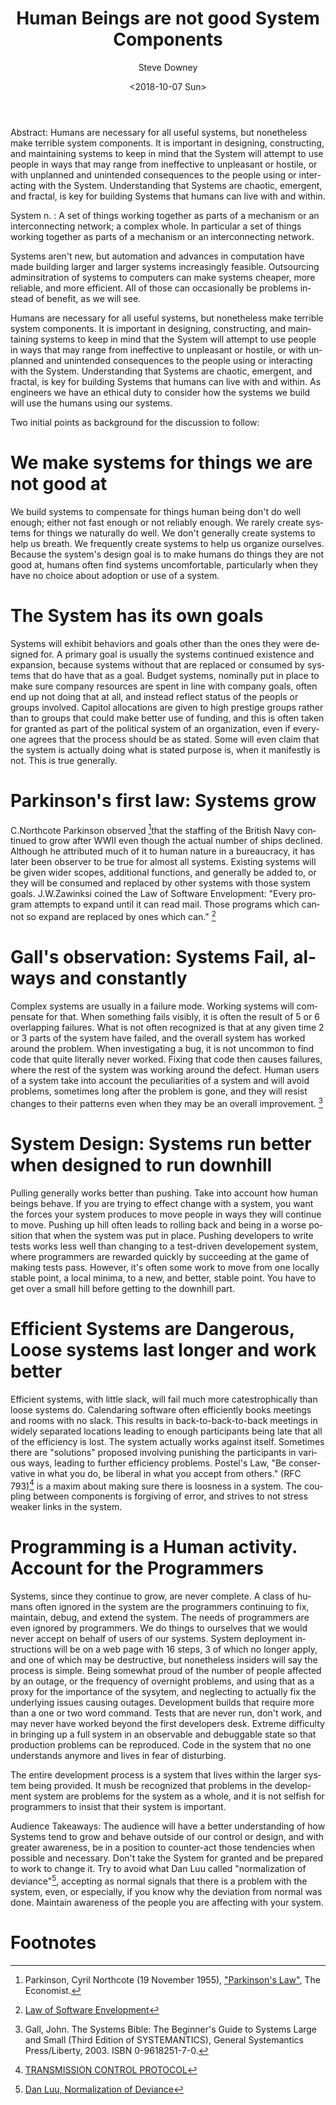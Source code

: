 #+OPTIONS: ':nil *:t -:t ::t <:t H:3 \n:nil ^:t arch:headline author:t
#+OPTIONS: broken-links:nil c:nil creator:nil d:(not "LOGBOOK") date:t e:t
#+OPTIONS: email:nil f:t inline:t num:t p:nil pri:nil prop:nil stat:t tags:t
#+OPTIONS: tasks:t tex:t timestamp:t title:t toc:nil todo:t |:t
#+TITLE: Human Beings are not good System Components
#+DATE: <2018-10-07 Sun>
#+AUTHOR: Steve Downey
#+EMAIL: sdowney2@bloomberg.net
#+LANGUAGE: en
#+SELECT_TAGS: export
#+EXCLUDE_TAGS: noexport
#+CREATOR: Emacs 26.1 (Org mode 9.1.14)
#+LATEX_CLASS: report
#+LATEX_CLASS_OPTIONS:
#+LATEX_HEADER:
#+LATEX_HEADER_EXTRA:
#+DESCRIPTION:
#+KEYWORDS:
#+SUBTITLE:
#+LATEX_COMPILER: pdflatex
#+OPTIONS: html-link-use-abs-url:nil html-postamble:auto html-preamble:t
#+OPTIONS: html-scripts:t html-style:t html5-fancy:nil tex:t
#+HTML_DOCTYPE: xhtml-strict
#+HTML_CONTAINER: div
#+DESCRIPTION:
#+KEYWORDS:
#+HTML_LINK_HOME:
#+HTML_LINK_UP:
#+HTML_MATHJAX:
#+HTML_HEAD: <link rel="stylesheet" type="text/css" href="https://raw.githubusercontent.com/steve-downey/css/master/smd-zenburn.css" />
#+HTML_HEAD_EXTRA:
#+SUBTITLE:
#+INFOJS_OPT:
#+CREATOR: <a href="https://www.gnu.org/software/emacs/">Emacs</a> 26.1 (<a href="https://orgmode.org">Org</a> mode 9.1.14)
#+LATEX_HEADER:
#+STARTUP: showeverything

#+BEGIN_ABSTRACT
Abstract:  Humans are necessary for all useful systems, but nonetheless make terrible system components. It is important in designing, constructing, and maintaining systems to keep in mind that the System will attempt to use people in ways that may range from ineffective to unpleasant or hostile, or with unplanned and unintended consequences to the people using or interacting with the System. Understanding that Systems are chaotic, emergent, and fractal, is key for building Systems that humans can live with and within.
#+END_ABSTRACT

System n. : A set of things working together as parts of a mechanism or an interconnecting network; a complex whole. In particular a set of things working together as parts of a mechanism or an interconnecting network.

Systems aren't new, but automation and advances in computation have made building larger and larger systems increasingly feasible. Outsourcing adminsitration of systems to computers can make systems cheaper, more reliable, and more efficient. All of those can occasionally be problems instead of benefit, as we will see.

Humans are necessary for all useful systems, but nonetheless make terrible system components. It is important in designing, constructing, and maintaining systems to keep in mind that the System will attempt to use people in ways that may range from ineffective to unpleasant or hostile, or with unplanned and unintended consequences to the people using or interacting with the System. Understanding that Systems are chaotic, emergent, and fractal, is key for building Systems that humans can live with and within. As engineers we have an ethical duty to consider how the systems we build will use the humans using our systems.

Two initial points as background for the discussion to follow:

* We make systems for things we are not good at
We build systems to compensate for things human being don't do well enough; either not fast enough or not reliably enough. We rarely create systems for things we naturally do well. We don't generally create systems to help us breath. We frequently create systems to help us organize ourselves. Because the system's design goal is to make humans do things they are not good at, humans often find systems uncomfortable, particularly when they have no choice about adoption or use of a system.

* The System has its own goals
Systems will exhibit behaviors and goals other than the ones they were designed for. A primary goal is usually the systems continued existence and expansion, because systems without that are replaced or consumed by systems that do have that as a goal. Budget systems, nominally put in place to make sure company resources are spent in line with company goals, often end up not doing that at all, and instead reflect status of the peopls or groups involved. Capitol allocations are given to high prestige groups rather than to groups that could make better use of funding, and this is often taken for granted as part of the political system of an organization, even if everyone agrees that the process should be as stated. Some will even claim that the system is actually doing what is stated purpose is, when it manifestly is not. This is true generally.

* Parkinson's first law: Systems grow
C.Northcote Parkinson observed [fn:5]that the staffing of the British Navy continued to grow after WWII even though the actual number of ships declined. Although he attributed much of it to human nature in a bureaucracy, it has later been observer to be true for almost all systems. Existing systems will be given wider scopes, additional functions, and generally be added to, or they will be consumed and replaced by other systems with those system goals. J.W.Zawinksi coined the Law of Software Envelopment: "Every program attempts to expand until it can read mail. Those programs which cannot so expand are replaced by ones which can." [fn:3]

* Gall's observation: Systems Fail, always and constantly
Complex systems are usually in a failure mode. Working systems will compensate for that. When something fails visibly, it is often the result of 5 or 6 overlapping failures. What is not often recognized is that at any given time 2 or 3 parts of the system have failed, and the overall system has worked around the problem. When investigating a bug, it is not uncommon to find code that quite literally never worked. Fixing that code then causes failures, where the rest of the system was working around the defect. Human users of a system take into account the peculiarities of a system and will avoid problems, sometimes long after the problem is gone, and they will resist changes to their patterns even when they may be an overall improvement. [fn:4]

* System Design: Systems run better when designed to run downhill
Pulling generally works better than pushing. Take into account how human beings behave. If you are trying to effect change with a system, you want the forces your system produces to move people in ways they will continue to move. Pushing up hill often leads to rolling back and being in a worse position that when the system was put in place. Pushing developers to write tests works less well than changing to a test-driven developement system, where programmers are rewarded quickly by succeeding at the game of making tests pass. However, it's often some work to move from one locally stable point, a local minima, to a new, and better, stable point. You have to get over a small hill before getting to the downhill part.

* Efficient Systems are Dangerous, Loose systems last longer and work better
Efficient systems, with little slack, will fail much more catestrophically than loose systems do. Calendaring software often efficiently books meetings and rooms with no slack. This results in back-to-back-to-back meetings in widely separated locations leading to enough participants being late that all of the efficiency is lost. The system actually works against itself. Sometimes there are "solutions" proposed involving punishing the participants in various ways, leading to further efficiency problems.
Postel's Law, "Be conservative in what you do, be liberal in what you accept from others." (RFC 793)[fn:2] is a maxim about making sure there is loosness in a system. The coupling between components is forgiving of error, and strives to not stress weaker links in the system.

* Programming is a Human activity. Account for the Programmers
Systems, since they continue to grow, are never complete. A class of humans often ignored in the system are the programmers continuing to fix, maintain, debug, and extend the system. The needs of programmers are even ignored by programmers. We do things to ourselves that we would never accept on behalf of users of our systems. System deployment instructions will be on a web page with 16 steps, 3 of which no longer apply, and one of which may be destructive, but nonetheless insiders will say the process is simple. Being somewhat proud of the number of people affected by an outage, or the frequency of overnight problems, and using that as a proxy for the importance of the sysytem, and neglecting to actually fix the underlying issues causing outages. Development builds that require more than a one or two word command. Tests that are never run, don't work, and may never have worked beyond the first developers desk. Extreme difficulty in bringing up a full system in an observable and debuggable state so that production problems can be reproduced. Code in the system that no one understands anymore and lives in fear of disturbing.

The entire development process is a system that lives within the larger system being provided. It mush be recognized that problems in the development system are problems for the system as a whole, and it is not selfish for programmers to insist that their system is important.

#+BEGIN_ABSTRACT
Audience Takeaways: The audience will have a better understanding of how Systems tend to grow and behave outside of our control or design, and with greater awareness, be in a position to counter-act those tendencies when possible and necessary. Don't take the System for granted and be prepared to work to change it. Try to avoid what Dan Luu called "normalization of deviance"[fn:1], accepting as normal signals that there is a problem with the system, even, or especially, if you know why the deviation from normal was done. Maintain awareness of the people you are affecting with your system.
#+END_ABSTRACT

* Footnotes

[fn:5] Parkinson, Cyril Northcote (19 November 1955), [[http://www.economist.com/businessfinance/management/displaystory.cfm?story_id=14116121]["Parkinson's Law"]], The Economist.

[fn:4] Gall, John. The Systems Bible: The Beginner's Guide to Systems Large and Small (Third Edition of SYSTEMANTICS), General Systemantics Press/Liberty, 2003. ISBN 0-9618251-7-0.

[fn:3] [[https://www.jwz.org/hacks][Law of Software Envelopment]]

[fn:2] [[https://tools.ietf.org/html/rfc793][TRANSMISSION CONTROL PROTOCOL]]

[fn:1] [[https://danluu.com/wat/][Dan Luu, Normalization of Deviance]]


# Local Variables:
# org-html-htmlize-output-type: inline-css
# End:
